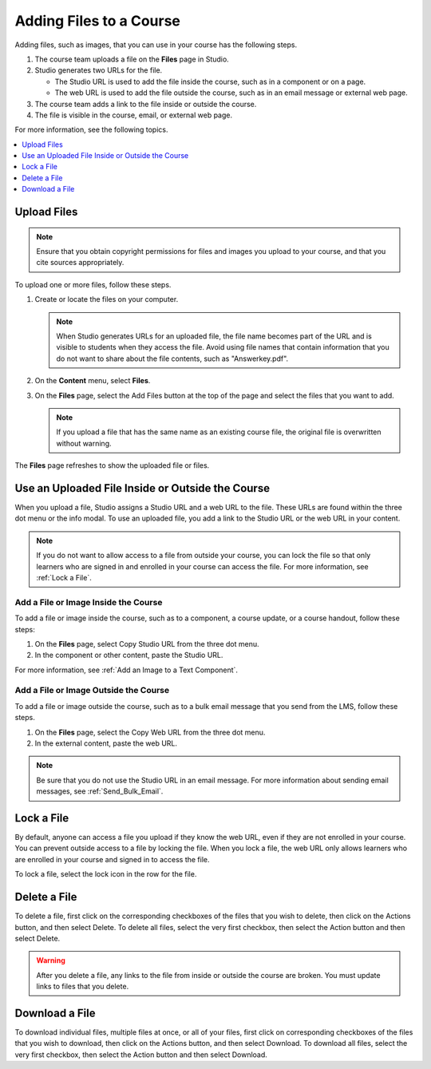 .. _Add Files to a Course:

########################
Adding Files to a Course
########################

.. tags:: educator, how-to

Adding files, such as images, that you can use in your course has the following
steps.

#. The course team uploads a file on the **Files** page in Studio.
#. Studio generates two URLs for the file.

   * The Studio URL is used to add the file inside the course, such as in a
     component or on a page.

   * The web URL is used to add the file outside the course, such as in an
     email message or external web page.

#. The course team adds a link to the file inside or outside the course.
#. The file is visible in the course, email, or external web page.

For more information, see the following topics.

.. contents::
  :local:
  :depth: 1


.. _Upload a File:

************
Upload Files
************

.. note::
  Ensure that you obtain copyright permissions for files and images you upload
  to your course, and that you cite sources appropriately.

To upload one or more files, follow these steps.

#. Create or locate the files on your computer.

   .. note::
     When Studio generates URLs for an uploaded file, the file name becomes
     part of the URL and is visible to students when they access the file.
     Avoid using file names that contain information that you do not want to
     share about the file contents, such as "Answerkey.pdf".

#. On the **Content** menu, select **Files**.

#. On the **Files** page, select the Add Files button at the top of the page
   and select the files that you want to add.

   .. note::
     If you upload a file that has the same name as an existing course file,
     the original file is overwritten without warning.

The **Files** page refreshes to show the uploaded file or files.


.. _File URLs:

*************************************************
Use an Uploaded File Inside or Outside the Course
*************************************************

When you upload a file, Studio assigns a Studio URL and a web URL to the file.
These URLs are found within the three dot menu or the info modal. To use an
uploaded file, you add a link to the Studio URL or the web URL in your content.

.. note::
  If you do not want to allow access to a file from outside your course, you
  can lock the file so that only learners who are signed in and enrolled in
  your course can access the file. For more information, see :ref:`Lock a
  File`.

.. _Add a File or Image Inside the Course:

=====================================
Add a File or Image Inside the Course
=====================================

To add a file or image inside the course, such as to a component, a course
update, or a course handout, follow these steps:

#. On the **Files** page, select Copy Studio URL from the three dot menu.

#. In the component or other content, paste the Studio URL.

For more information, see :ref:`Add an Image to a Text Component`.

.. _Add a File or Image Outside the Course:

======================================
Add a File or Image Outside the Course
======================================

To add a file or image outside the course, such as to a bulk email message that
you send from the LMS, follow these steps.

#. On the **Files** page, select the Copy Web URL from the three dot menu.

#. In the external content, paste the web URL.

.. note::
  Be sure that you do not use the Studio URL in an email message. For more
  information about sending email messages, see
  :ref:`Send_Bulk_Email`.

.. _Lock a File:

***********
Lock a File
***********

By default, anyone can access a file you upload if they know the web URL, even
if they are not enrolled in your course. You can prevent outside access to a
file by locking the file. When you lock a file, the web URL only allows
learners who are enrolled in your course and signed in to access the file.

To lock a file, select the lock icon in the row for the file.

.. _Delete a File:

*************
Delete a File
*************

To delete a file, first click on the corresponding checkboxes of the files
that you wish to delete, then click on the Actions button, and then select
Delete. To delete all files, select the very first checkbox, then select the
Action button and then select Delete.


.. warning::
  After you delete a file, any links to the file from inside or outside the
  course are broken. You must update links to files that you delete.

.. _Download a File:

***************
Download a File
***************

To download individual files, multiple files at once, or all of your files,
first click on corresponding checkboxes of the files that you wish to
download, then click on the Actions button, and then select Download. To
download all files, select the very first checkbox, then select the Action
button and then select Download.

.. seealso::
 

 :ref:`The Files Page` (reference)

